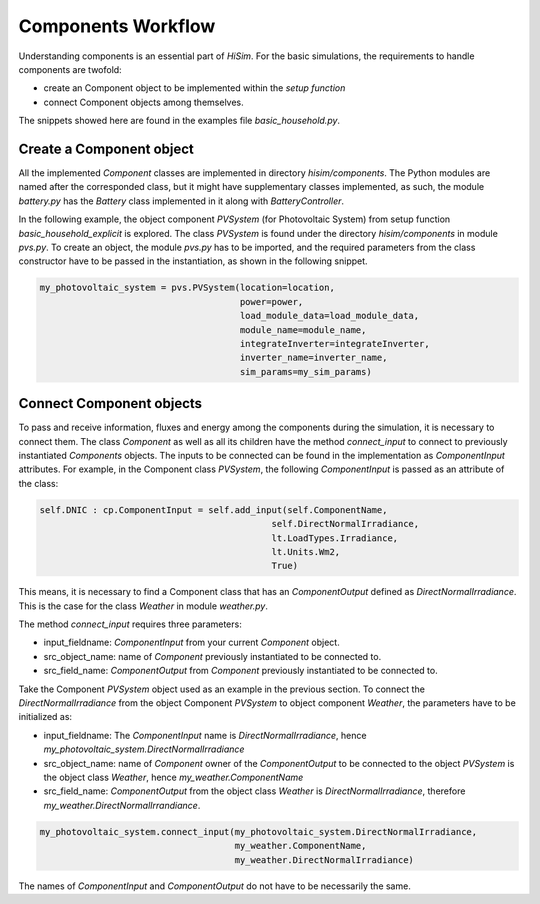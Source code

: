 .. _componentsworkflow:

Components Workflow
======================================

Understanding components is an essential part of `HiSim`. For the basic simulations, the requirements to handle components are twofold:

* create an Component object to be implemented within the `setup function`
* connect Component objects among themselves.

The snippets showed here are found in the examples file `basic_household.py`.

Create a Component object
--------------------------------------

All the implemented *Component* classes are implemented in directory *hisim/components*. The Python modules are named after the corresponded class, but it might have supplementary classes implemented, as such, the module *battery.py* has the *Battery* class implemented in it along with *BatteryController*.

In the following example, the object component *PVSystem* (for Photovoltaic System) from setup function *basic_household_explicit* is explored. The class *PVSystem* is found under the directory *hisim/components* in module *pvs.py*. To create an object, the module *pvs.py* has to be imported, and the required parameters from the class constructor have to be passed in the instantiation, as shown in the following snippet.

.. code-block:: python

    my_photovoltaic_system = pvs.PVSystem(location=location,
                                          power=power,
                                          load_module_data=load_module_data,
                                          module_name=module_name,
                                          integrateInverter=integrateInverter,
                                          inverter_name=inverter_name,
                                          sim_params=my_sim_params)


Connect Component objects
--------------------------------------

To pass and receive information, fluxes and energy among the components during the simulation, it is necessary to connect them. The class *Component* as well as all its children have the method *connect_input* to connect to previously instantiated *Components* objects. The inputs to be connected can be found in the implementation as *ComponentInput* attributes. For example, in the Component class *PVSystem*, the following *ComponentInput* is passed as an attribute of the class:

.. code-block:: python

        self.DNIC : cp.ComponentInput = self.add_input(self.ComponentName,
                                                    self.DirectNormalIrradiance,
                                                    lt.LoadTypes.Irradiance,
                                                    lt.Units.Wm2,
                                                    True)

This means, it is necessary to find a Component class that has an *ComponentOutput* defined as *DirectNormalIrradiance*. This is the case for the class *Weather* in module *weather.py*.

The method *connect_input* requires three parameters:

* input_fieldname: *ComponentInput* from your current *Component* object.
* src_object_name: name of *Component* previously instantiated to be connected to.
* src_field_name: *ComponentOutput* from *Component* previously instantiated to be connected to.

Take the Component *PVSystem* object used as an example in the previous section. To connect the *DirectNormalIrradiance* from the object Component *PVSystem* to object component *Weather*, the parameters have to be initialized as:

* input_fieldname: The *ComponentInput* name is *DirectNormalIrradiance*, hence *my_photovoltaic_system.DirectNormalIrradiance*
* src_object_name: name of *Component* owner of the *ComponentOutput* to be connected to the object *PVSystem* is the object class *Weather*, hence *my_weather.ComponentName*
* src_field_name: *ComponentOutput* from the object class *Weather* is *DirectNormalIrradiance*, therefore *my_weather.DirectNormalIrrandiance*.

.. code-block:: python

    my_photovoltaic_system.connect_input(my_photovoltaic_system.DirectNormalIrradiance,
                                         my_weather.ComponentName,
                                         my_weather.DirectNormalIrradiance)


The names of *ComponentInput* and *ComponentOutput* do not have to be necessarily the same.

